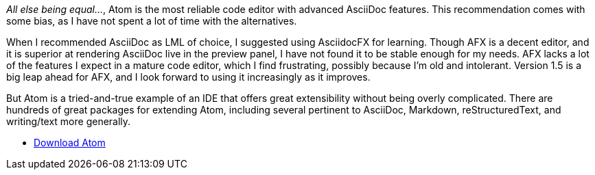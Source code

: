 _All else being equal…_, Atom is the most reliable code editor with advanced AsciiDoc features.
This recommendation comes with some bias, as I have not spent a lot of time with the alternatives.

When I recommended AsciiDoc as LML of choice, I suggested using AsciidocFX for learning.
Though AFX is a decent editor, and it is superior at rendering AsciiDoc live in the preview panel, I have not found it to be stable enough for my needs.
AFX lacks a lot of the features I expect in a mature code editor, which I find frustrating, possibly because I'm old and intolerant.
Version 1.5 is a big leap ahead for AFX, and I look forward to using it increasingly as it improves.

But Atom is a tried-and-true example of an IDE that offers great extensibility without being overly complicated.
There are hundreds of great packages for extending Atom, including several pertinent to AsciiDoc, Markdown, reStructuredText, and writing/text more generally.

* https://atom.io/[Download Atom]
